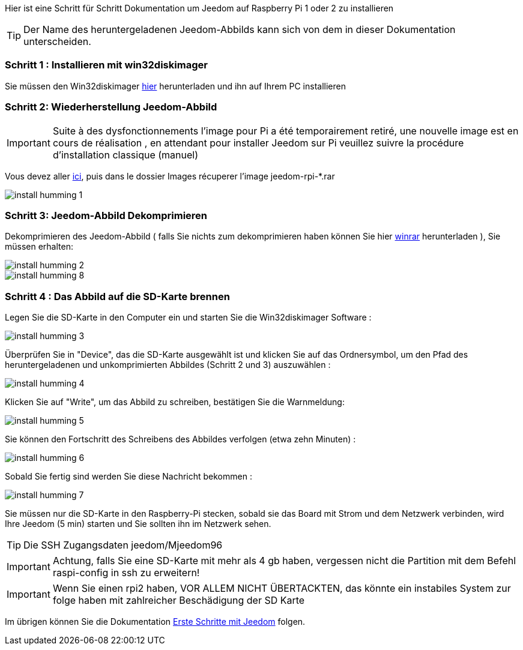 Hier ist eine Schritt für Schritt Dokumentation um Jeedom auf Raspberry Pi 1 oder 2 zu installieren

[TIP]
Der Name des heruntergeladenen Jeedom-Abbilds kann sich von dem in dieser Dokumentation unterscheiden.


=== Schritt 1 : Installieren mit win32diskimager

Sie müssen den Win32diskimager link:http://sourceforge.net/projects/win32diskimager/[hier] herunterladen und ihn auf Ihrem PC installieren

=== Schritt 2: Wiederherstellung Jeedom-Abbild

[IMPORTANT]
Suite à des dysfonctionnements l'image pour Pi a été temporairement retiré, une nouvelle image est en cours de réalisation , en attendant pour installer Jeedom sur Pi veuillez suivre la procédure d'installation classique (manuel)

Vous devez aller link:https://www.amazon.fr/clouddrive/share/OwYXPEKiIMdsGhkFeI3eUQ0VcvTEBq0qxQevlXPvPIy/folder/IT3WZ3N0RqGzaLBnBo0qog[ici], puis dans le dossier Images récuperer l'image jeedom-rpi-*.rar

image::../images/install_humming_1.PNG[]

=== Schritt 3: Jeedom-Abbild Dekomprimieren

Dekomprimieren des Jeedom-Abbild ( falls Sie nichts zum dekomprimieren haben können Sie hier link:http://www.clubic.com/telecharger-fiche9632-winrar.html[winrar] herunterladen ), Sie müssen erhalten:  

image::../images/install_humming_2.PNG[]

image::../images/install_humming_8.PNG[]

=== Schritt 4 : Das Abbild auf die SD-Karte brennen

Legen Sie die SD-Karte in den Computer ein und starten Sie die Win32diskimager Software : 

image::../images/install_humming_3.PNG[]

Überprüfen Sie in "Device", das die SD-Karte ausgewählt ist und klicken Sie auf das Ordnersymbol, um den Pfad des heruntergeladenen und unkomprimierten Abbildes (Schritt 2 und 3)  auszuwählen : 

image::../images/install_humming_4.PNG[]

Klicken Sie auf "Write", um das Abbild zu schreiben, bestätigen Sie die Warnmeldung: 

image::../images/install_humming_5.PNG[]

Sie können den Fortschritt des Schreibens des Abbildes verfolgen (etwa zehn Minuten) : 

image::../images/install_humming_6.PNG[]

Sobald Sie fertig sind werden Sie diese Nachricht bekommen :

image::../images/install_humming_7.PNG[]

Sie müssen nur die SD-Karte in den Raspberry-Pi stecken, sobald sie das Board mit Strom und dem Netzwerk verbinden, wird Ihre Jeedom (5 min) starten und Sie sollten ihn im Netzwerk sehen.

[TIP]
 Die SSH Zugangsdaten jeedom/Mjeedom96

[IMPORTANT]
Achtung, falls Sie eine SD-Karte mit mehr als 4 gb haben, vergessen nicht die Partition mit dem Befehl raspi-config in ssh zu erweitern! 

[IMPORTANT]
Wenn Sie einen rpi2 haben, VOR ALLEM NICHT ÜBERTACKTEN, das könnte ein instabiles System zur folge haben mit zahlreicher Beschädigung der SD Karte

Im übrigen können Sie die Dokumentation https://www.jeedom.fr/doc/documentation/premiers-pas/de_DE/doc-premiers-pas.html[Erste Schritte mit Jeedom]  folgen.